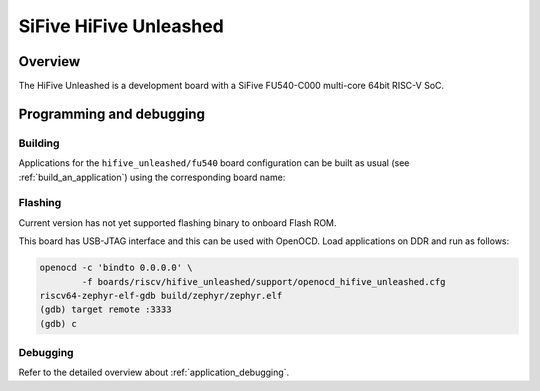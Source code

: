 .. _hifive_unleashed:

SiFive HiFive Unleashed
#######################

Overview
********

The HiFive Unleashed is a development board with a SiFive FU540-C000
multi-core 64bit RISC-V SoC.

.. image:: img/hifive_unleashed.jpg
   :align: center
   :alt: SiFive HiFive Unleashed board

Programming and debugging
*************************

Building
========

Applications for the ``hifive_unleashed/fu540`` board configuration can be built as
usual (see :ref:`build_an_application`) using the corresponding board name:

.. zephyr-app-commands::
   :board: hifive_unleashed/fu540
   :goals: build

Flashing
========

Current version has not yet supported flashing binary to onboard Flash ROM.

This board has USB-JTAG interface and this can be used with OpenOCD.
Load applications on DDR and run as follows:

.. code-block:: console

   openocd -c 'bindto 0.0.0.0' \
           -f boards/riscv/hifive_unleashed/support/openocd_hifive_unleashed.cfg
   riscv64-zephyr-elf-gdb build/zephyr/zephyr.elf
   (gdb) target remote :3333
   (gdb) c

Debugging
=========

Refer to the detailed overview about :ref:`application_debugging`.
